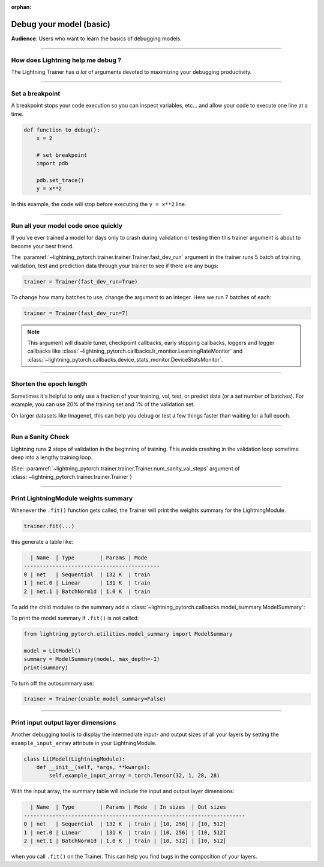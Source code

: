 :orphan:

.. _debugging_basic:

########################
Debug your model (basic)
########################

**Audience**: Users who want to learn the basics of debugging models.

.. video:: https://pl-bolts-doc-images.s3.us-east-2.amazonaws.com/pl_docs/yt/Trainer+flags+7-+debugging_1.mp4
    :poster: https://pl-bolts-doc-images.s3.us-east-2.amazonaws.com/pl_docs/trainer_flags/yt_thumbs/thumb_debugging.png
    :width: 400
    :muted:

----

**********************************
How does Lightning help me debug ?
**********************************
The Lightning Trainer has *a lot* of arguments devoted to maximizing your debugging productivity.

----

****************
Set a breakpoint
****************
A breakpoint stops your code execution so you can inspect variables, etc... and allow your code to execute one line at a time.

.. code:: python

    def function_to_debug():
        x = 2

        # set breakpoint
        import pdb

        pdb.set_trace()
        y = x**2

In this example, the code will stop before executing the ``y = x**2`` line.

----

************************************
Run all your model code once quickly
************************************
If you've ever trained a model for days only to crash during validation or testing then this trainer argument is about to become your best friend.

The :paramref:`~lightning_pytorch.trainer.trainer.Trainer.fast_dev_run` argument in the trainer runs 5 batch of training, validation, test and prediction data through your trainer to see if there are any bugs:

.. code:: python

    trainer = Trainer(fast_dev_run=True)

To change how many batches to use, change the argument to an integer. Here we run 7 batches of each:

.. code:: python

    trainer = Trainer(fast_dev_run=7)


.. note::

    This argument will disable tuner, checkpoint callbacks, early stopping callbacks,
    loggers and logger callbacks like :class:`~lightning_pytorch.callbacks.lr_monitor.LearningRateMonitor` and
    :class:`~lightning_pytorch.callbacks.device_stats_monitor.DeviceStatsMonitor`.

----

************************
Shorten the epoch length
************************
Sometimes it's helpful to only use a fraction of your training, val, test, or predict data (or a set number of batches).
For example, you can use 20% of the training set and 1% of the validation set.

On larger datasets like Imagenet, this can help you debug or test a few things faster than waiting for a full epoch.

.. testcode::

    # use only 10% of training data and 1% of val data
    trainer = Trainer(limit_train_batches=0.1, limit_val_batches=0.01)

    # use 10 batches of train and 5 batches of val
    trainer = Trainer(limit_train_batches=10, limit_val_batches=5)

----

******************
Run a Sanity Check
******************
Lightning runs **2** steps of validation in the beginning of training.
This avoids crashing in the validation loop sometime deep into a lengthy training loop.

(See: :paramref:`~lightning_pytorch.trainer.trainer.Trainer.num_sanity_val_steps`
argument of :class:`~lightning_pytorch.trainer.trainer.Trainer`)

.. testcode::

    trainer = Trainer(num_sanity_val_steps=2)

----

*************************************
Print LightningModule weights summary
*************************************
Whenever the ``.fit()`` function gets called, the Trainer will print the weights summary for the LightningModule.

.. code:: python

    trainer.fit(...)

this generate a table like:

.. code-block:: text

      | Name  | Type        | Params | Mode
    -------------------------------------------
    0 | net   | Sequential  | 132 K  | train
    1 | net.0 | Linear      | 131 K  | train
    2 | net.1 | BatchNorm1d | 1.0 K  | train

To add the child modules to the summary add a :class:`~lightning_pytorch.callbacks.model_summary.ModelSummary`:

.. testcode::

    from lightning_pytorch.callbacks import ModelSummary

    trainer = Trainer(callbacks=[ModelSummary(max_depth=-1)])

To print the model summary if ``.fit()`` is not called:

.. code-block:: python

    from lightning_pytorch.utilities.model_summary import ModelSummary

    model = LitModel()
    summary = ModelSummary(model, max_depth=-1)
    print(summary)

To turn off the autosummary use:

.. code:: python

    trainer = Trainer(enable_model_summary=False)

----

***********************************
Print input output layer dimensions
***********************************
Another debugging tool is to  display the intermediate input- and output sizes of all your layers by setting the
``example_input_array`` attribute in your LightningModule.

.. code-block:: python

    class LitModel(LightningModule):
        def __init__(self, *args, **kwargs):
            self.example_input_array = torch.Tensor(32, 1, 28, 28)

With the input array, the summary table will include the input and output layer dimensions:

.. code-block:: text

      | Name  | Type        | Params | Mode  | In sizes  | Out sizes
    ----------------------------------------------------------------------
    0 | net   | Sequential  | 132 K  | train | [10, 256] | [10, 512]
    1 | net.0 | Linear      | 131 K  | train | [10, 256] | [10, 512]
    2 | net.1 | BatchNorm1d | 1.0 K  | train | [10, 512] | [10, 512]

when you call ``.fit()`` on the Trainer. This can help you find bugs in the composition of your layers.
